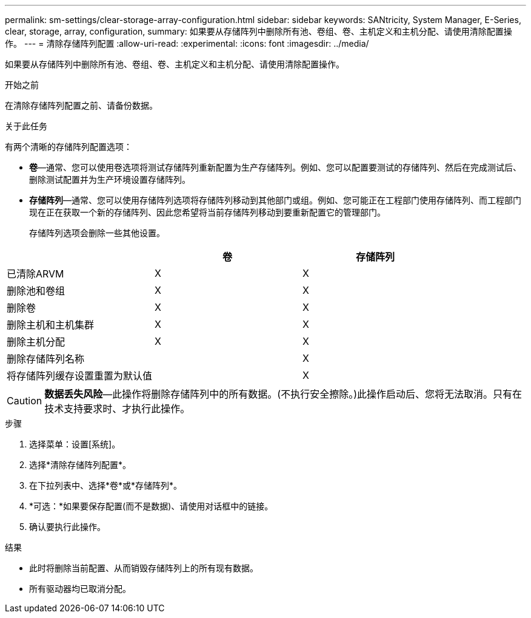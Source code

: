 ---
permalink: sm-settings/clear-storage-array-configuration.html 
sidebar: sidebar 
keywords: SANtricity, System Manager, E-Series, clear, storage, array, configuration, 
summary: 如果要从存储阵列中删除所有池、卷组、卷、主机定义和主机分配、请使用清除配置操作。 
---
= 清除存储阵列配置
:allow-uri-read: 
:experimental: 
:icons: font
:imagesdir: ../media/


[role="lead"]
如果要从存储阵列中删除所有池、卷组、卷、主机定义和主机分配、请使用清除配置操作。

.开始之前
在清除存储阵列配置之前、请备份数据。

.关于此任务
有两个清晰的存储阵列配置选项：

* *卷*—通常、您可以使用卷选项将测试存储阵列重新配置为生产存储阵列。例如、您可以配置要测试的存储阵列、然后在完成测试后、删除测试配置并为生产环境设置存储阵列。
* *存储阵列*—通常、您可以使用存储阵列选项将存储阵列移动到其他部门或组。例如、您可能正在工程部门使用存储阵列、而工程部门现在正在获取一个新的存储阵列、因此您希望将当前存储阵列移动到要重新配置它的管理部门。
+
存储阵列选项会删除一些其他设置。



[cols="1a,1a,1a"]
|===
|  | 卷 | 存储阵列 


 a| 
已清除ARVM
 a| 
X
 a| 
X



 a| 
删除池和卷组
 a| 
X
 a| 
X



 a| 
删除卷
 a| 
X
 a| 
X



 a| 
删除主机和主机集群
 a| 
X
 a| 
X



 a| 
删除主机分配
 a| 
X
 a| 
X



 a| 
删除存储阵列名称
 a| 
 a| 
X



 a| 
将存储阵列缓存设置重置为默认值
 a| 
 a| 
X

|===
[CAUTION]
====
*数据丢失风险*—此操作将删除存储阵列中的所有数据。(不执行安全擦除。)此操作启动后、您将无法取消。只有在技术支持要求时、才执行此操作。

====
.步骤
. 选择菜单：设置[系统]。
. 选择*清除存储阵列配置*。
. 在下拉列表中、选择*卷*或*存储阵列*。
. *可选：*如果要保存配置(而不是数据)、请使用对话框中的链接。
. 确认要执行此操作。


.结果
* 此时将删除当前配置、从而销毁存储阵列上的所有现有数据。
* 所有驱动器均已取消分配。

